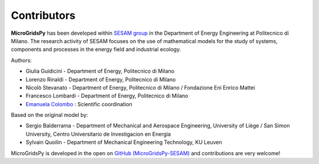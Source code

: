 =============
Contributors
=============

**MicroGridsPy** has been developed within `SESAM group <http://sesam.polimi.it/>`_ in the Department of Energy Engineering at Politecnico di Milano.
The research activity of SESAM focuses on the use of mathematical models for the study of systems, components and processes in the energy field and 
industrial ecology.

Authors:

* Giulia Guidicini - Department of Energy, Politecnico di Milano

* Lorenzo Rinaldi - Department of Energy, Politecnico di Milano

* Nicolò Stevanato - Department of Energy, Politecnico di Milano / Fondazione Eni Enrico Mattei

* Francesco Lombardi - Department of Energy, Politecnico di Milano

* `Emanuela Colombo <https://www4.ceda.polimi.it/manifesti/manifesti/controller/ricerche/RicercaPerDocentiPublic.do? 
  EVN_DIDATTICA=evento&k_doc=44891&lang=EN&aa=2014&tab_ricerca=1>`_ : Scientific coordination

Based on the original model by:

* Sergio Balderrama  - Department of Mechanical and Aerospace Engineering, University of Liège / San Simon University, Centro Universitario de Investigacion 
  en Energia
* Sylvain Quoilin    - Department of Mechanical Engineering Technology, KU Leuven


MicroGridsPy is developed in the open on `GitHub (MicroGridsPy-SESAM) <https://github.com/SESAM-Polimi/MicroGridsPy-SESAM>`_ and contributions are very welcome!

